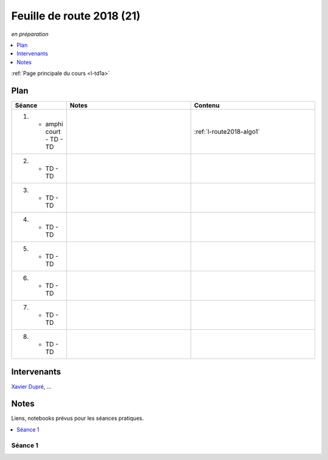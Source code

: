 
.. _l-feuille-de-route-2018-1A:

Feuille de route 2018 (21)
==========================
*en préparation*

.. contents::
    :local:
    :depth: 1

:ref:`Page principale du cours <l-td1a>`

Plan
++++

.. list-table::
    :widths: 2 5 5
    :header-rows: 1

    * - Séance
      - Notes
      - Contenu
    * - (1) - amphi court - TD - TD
      -
      - :ref:`l-route2018-algo1`
    * - (2) - TD - TD
      -
      -
    * - (3) - TD - TD
      -
      -
    * - (4) - TD - TD
      -
      -
    * - (5) - TD - TD
      -
      -
    * - (6) - TD - TD
      -
      -
    * - (7) - TD - TD
      -
      -
    * - (8) - TD - TD
      -
      -

Intervenants
++++++++++++

`Xavier Dupré <mailto:xavier.dupre AT gmail.com>`_, ...

Notes
+++++

Liens, notebooks prévus pour les séances pratiques.

.. contents::
    :local:

.. _l-route2018-algo1:

Séance 1
^^^^^^^^
